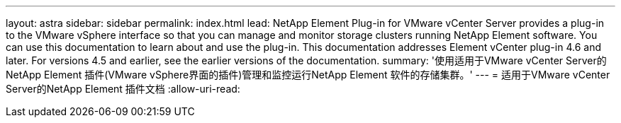 ---
layout: astra 
sidebar: sidebar 
permalink: index.html 
lead: NetApp Element Plug-in for VMware vCenter Server provides a plug-in to the VMware vSphere interface so that you can manage and monitor storage clusters running NetApp Element software. You can use this documentation to learn about and use the plug-in. This documentation addresses Element vCenter plug-in 4.6 and later. For versions 4.5 and earlier, see the earlier versions of the documentation. 
summary: '使用适用于VMware vCenter Server的NetApp Element 插件(VMware vSphere界面的插件)管理和监控运行NetApp Element 软件的存储集群。' 
---
= 适用于VMware vCenter Server的NetApp Element 插件文档
:allow-uri-read: 



